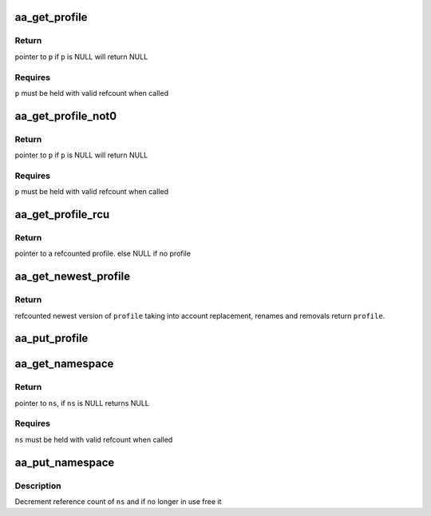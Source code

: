 .. -*- coding: utf-8; mode: rst -*-
.. src-file: security/apparmor/include/policy.h

.. _`aa_get_profile`:

aa_get_profile
==============

.. c:function:: struct aa_profile *aa_get_profile(struct aa_profile *p)

    increment refcount on profile \ ``p``\ 

    :param struct aa_profile \*p:
        profile  (MAYBE NULL)

.. _`aa_get_profile.return`:

Return
------

pointer to \ ``p``\  if \ ``p``\  is NULL will return NULL

.. _`aa_get_profile.requires`:

Requires
--------

\ ``p``\  must be held with valid refcount when called

.. _`aa_get_profile_not0`:

aa_get_profile_not0
===================

.. c:function:: struct aa_profile *aa_get_profile_not0(struct aa_profile *p)

    increment refcount on profile \ ``p``\  found via lookup

    :param struct aa_profile \*p:
        profile  (MAYBE NULL)

.. _`aa_get_profile_not0.return`:

Return
------

pointer to \ ``p``\  if \ ``p``\  is NULL will return NULL

.. _`aa_get_profile_not0.requires`:

Requires
--------

\ ``p``\  must be held with valid refcount when called

.. _`aa_get_profile_rcu`:

aa_get_profile_rcu
==================

.. c:function:: struct aa_profile *aa_get_profile_rcu(struct aa_profile __rcu **p)

    increment a refcount profile that can be replaced

    :param struct aa_profile __rcu \*\*p:
        pointer to profile that can be replaced (NOT NULL)

.. _`aa_get_profile_rcu.return`:

Return
------

pointer to a refcounted profile.
else NULL if no profile

.. _`aa_get_newest_profile`:

aa_get_newest_profile
=====================

.. c:function:: struct aa_profile *aa_get_newest_profile(struct aa_profile *p)

    find the newest version of \ ``profile``\ 

    :param struct aa_profile \*p:
        *undescribed*

.. _`aa_get_newest_profile.return`:

Return
------

refcounted newest version of \ ``profile``\  taking into account
replacement, renames and removals
return \ ``profile``\ .

.. _`aa_put_profile`:

aa_put_profile
==============

.. c:function:: void aa_put_profile(struct aa_profile *p)

    decrement refcount on profile \ ``p``\ 

    :param struct aa_profile \*p:
        profile  (MAYBE NULL)

.. _`aa_get_namespace`:

aa_get_namespace
================

.. c:function:: struct aa_namespace *aa_get_namespace(struct aa_namespace *ns)

    increment references count on \ ``ns``\ 

    :param struct aa_namespace \*ns:
        namespace to increment reference count of (MAYBE NULL)

.. _`aa_get_namespace.return`:

Return
------

pointer to \ ``ns``\ , if \ ``ns``\  is NULL returns NULL

.. _`aa_get_namespace.requires`:

Requires
--------

\ ``ns``\  must be held with valid refcount when called

.. _`aa_put_namespace`:

aa_put_namespace
================

.. c:function:: void aa_put_namespace(struct aa_namespace *ns)

    decrement refcount on \ ``ns``\ 

    :param struct aa_namespace \*ns:
        namespace to put reference of

.. _`aa_put_namespace.description`:

Description
-----------

Decrement reference count of \ ``ns``\  and if no longer in use free it

.. This file was automatic generated / don't edit.

